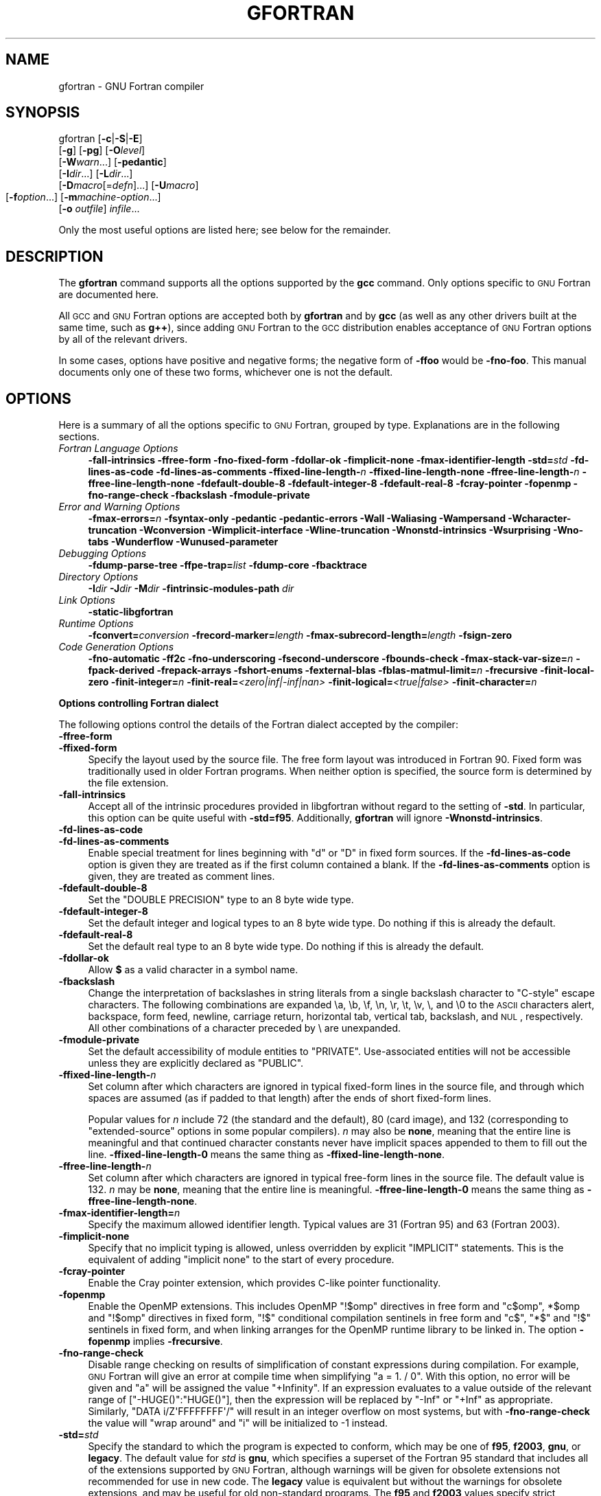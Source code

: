 .\" Automatically generated by Pod::Man 2.16 (Pod::Simple 3.05)
.\"
.\" Standard preamble:
.\" ========================================================================
.de Sh \" Subsection heading
.br
.if t .Sp
.ne 5
.PP
\fB\\$1\fR
.PP
..
.de Sp \" Vertical space (when we can't use .PP)
.if t .sp .5v
.if n .sp
..
.de Vb \" Begin verbatim text
.ft CW
.nf
.ne \\$1
..
.de Ve \" End verbatim text
.ft R
.fi
..
.\" Set up some character translations and predefined strings.  \*(-- will
.\" give an unbreakable dash, \*(PI will give pi, \*(L" will give a left
.\" double quote, and \*(R" will give a right double quote.  \*(C+ will
.\" give a nicer C++.  Capital omega is used to do unbreakable dashes and
.\" therefore won't be available.  \*(C` and \*(C' expand to `' in nroff,
.\" nothing in troff, for use with C<>.
.tr \(*W-
.ds C+ C\v'-.1v'\h'-1p'\s-2+\h'-1p'+\s0\v'.1v'\h'-1p'
.ie n \{\
.    ds -- \(*W-
.    ds PI pi
.    if (\n(.H=4u)&(1m=24u) .ds -- \(*W\h'-12u'\(*W\h'-12u'-\" diablo 10 pitch
.    if (\n(.H=4u)&(1m=20u) .ds -- \(*W\h'-12u'\(*W\h'-8u'-\"  diablo 12 pitch
.    ds L" ""
.    ds R" ""
.    ds C` ""
.    ds C' ""
'br\}
.el\{\
.    ds -- \|\(em\|
.    ds PI \(*p
.    ds L" ``
.    ds R" ''
'br\}
.\"
.\" Escape single quotes in literal strings from groff's Unicode transform.
.ie \n(.g .ds Aq \(aq
.el       .ds Aq '
.\"
.\" If the F register is turned on, we'll generate index entries on stderr for
.\" titles (.TH), headers (.SH), subsections (.Sh), items (.Ip), and index
.\" entries marked with X<> in POD.  Of course, you'll have to process the
.\" output yourself in some meaningful fashion.
.ie \nF \{\
.    de IX
.    tm Index:\\$1\t\\n%\t"\\$2"
..
.    nr % 0
.    rr F
.\}
.el \{\
.    de IX
..
.\}
.\"
.\" Accent mark definitions (@(#)ms.acc 1.5 88/02/08 SMI; from UCB 4.2).
.\" Fear.  Run.  Save yourself.  No user-serviceable parts.
.    \" fudge factors for nroff and troff
.if n \{\
.    ds #H 0
.    ds #V .8m
.    ds #F .3m
.    ds #[ \f1
.    ds #] \fP
.\}
.if t \{\
.    ds #H ((1u-(\\\\n(.fu%2u))*.13m)
.    ds #V .6m
.    ds #F 0
.    ds #[ \&
.    ds #] \&
.\}
.    \" simple accents for nroff and troff
.if n \{\
.    ds ' \&
.    ds ` \&
.    ds ^ \&
.    ds , \&
.    ds ~ ~
.    ds /
.\}
.if t \{\
.    ds ' \\k:\h'-(\\n(.wu*8/10-\*(#H)'\'\h"|\\n:u"
.    ds ` \\k:\h'-(\\n(.wu*8/10-\*(#H)'\`\h'|\\n:u'
.    ds ^ \\k:\h'-(\\n(.wu*10/11-\*(#H)'^\h'|\\n:u'
.    ds , \\k:\h'-(\\n(.wu*8/10)',\h'|\\n:u'
.    ds ~ \\k:\h'-(\\n(.wu-\*(#H-.1m)'~\h'|\\n:u'
.    ds / \\k:\h'-(\\n(.wu*8/10-\*(#H)'\z\(sl\h'|\\n:u'
.\}
.    \" troff and (daisy-wheel) nroff accents
.ds : \\k:\h'-(\\n(.wu*8/10-\*(#H+.1m+\*(#F)'\v'-\*(#V'\z.\h'.2m+\*(#F'.\h'|\\n:u'\v'\*(#V'
.ds 8 \h'\*(#H'\(*b\h'-\*(#H'
.ds o \\k:\h'-(\\n(.wu+\w'\(de'u-\*(#H)/2u'\v'-.3n'\*(#[\z\(de\v'.3n'\h'|\\n:u'\*(#]
.ds d- \h'\*(#H'\(pd\h'-\w'~'u'\v'-.25m'\f2\(hy\fP\v'.25m'\h'-\*(#H'
.ds D- D\\k:\h'-\w'D'u'\v'-.11m'\z\(hy\v'.11m'\h'|\\n:u'
.ds th \*(#[\v'.3m'\s+1I\s-1\v'-.3m'\h'-(\w'I'u*2/3)'\s-1o\s+1\*(#]
.ds Th \*(#[\s+2I\s-2\h'-\w'I'u*3/5'\v'-.3m'o\v'.3m'\*(#]
.ds ae a\h'-(\w'a'u*4/10)'e
.ds Ae A\h'-(\w'A'u*4/10)'E
.    \" corrections for vroff
.if v .ds ~ \\k:\h'-(\\n(.wu*9/10-\*(#H)'\s-2\u~\d\s+2\h'|\\n:u'
.if v .ds ^ \\k:\h'-(\\n(.wu*10/11-\*(#H)'\v'-.4m'^\v'.4m'\h'|\\n:u'
.    \" for low resolution devices (crt and lpr)
.if \n(.H>23 .if \n(.V>19 \
\{\
.    ds : e
.    ds 8 ss
.    ds o a
.    ds d- d\h'-1'\(ga
.    ds D- D\h'-1'\(hy
.    ds th \o'bp'
.    ds Th \o'LP'
.    ds ae ae
.    ds Ae AE
.\}
.rm #[ #] #H #V #F C
.\" ========================================================================
.\"
.IX Title "GFORTRAN 1"
.TH GFORTRAN 1 "2008-06-06" "gcc-4.3.1" "GNU"
.\" For nroff, turn off justification.  Always turn off hyphenation; it makes
.\" way too many mistakes in technical documents.
.if n .ad l
.nh
.SH "NAME"
gfortran \- GNU Fortran compiler
.SH "SYNOPSIS"
.IX Header "SYNOPSIS"
gfortran [\fB\-c\fR|\fB\-S\fR|\fB\-E\fR]
         [\fB\-g\fR] [\fB\-pg\fR] [\fB\-O\fR\fIlevel\fR]
         [\fB\-W\fR\fIwarn\fR...] [\fB\-pedantic\fR]
         [\fB\-I\fR\fIdir\fR...] [\fB\-L\fR\fIdir\fR...]
         [\fB\-D\fR\fImacro\fR[=\fIdefn\fR]...] [\fB\-U\fR\fImacro\fR]
         [\fB\-f\fR\fIoption\fR...]
	 [\fB\-m\fR\fImachine-option\fR...]
         [\fB\-o\fR \fIoutfile\fR] \fIinfile\fR...
.PP
Only the most useful options are listed here; see below for the
remainder.
.SH "DESCRIPTION"
.IX Header "DESCRIPTION"
The \fBgfortran\fR command supports all the options supported by the
\&\fBgcc\fR command.  Only options specific to \s-1GNU\s0 Fortran are documented here.
.PP
All \s-1GCC\s0 and \s-1GNU\s0 Fortran options
are accepted both by \fBgfortran\fR and by \fBgcc\fR
(as well as any other drivers built at the same time,
such as \fBg++\fR),
since adding \s-1GNU\s0 Fortran to the \s-1GCC\s0 distribution
enables acceptance of \s-1GNU\s0 Fortran options
by all of the relevant drivers.
.PP
In some cases, options have positive and negative forms;
the negative form of \fB\-ffoo\fR would be \fB\-fno\-foo\fR.
This manual documents only one of these two forms, whichever
one is not the default.
.SH "OPTIONS"
.IX Header "OPTIONS"
Here is a summary of all the options specific to \s-1GNU\s0 Fortran, grouped
by type.  Explanations are in the following sections.
.IP "\fIFortran Language Options\fR" 4
.IX Item "Fortran Language Options"
\&\fB\-fall\-intrinsics  \-ffree\-form  \-fno\-fixed\-form 
\&\-fdollar\-ok  \-fimplicit\-none  \-fmax\-identifier\-length 
\&\-std=\fR\fIstd\fR \fB\-fd\-lines\-as\-code  \-fd\-lines\-as\-comments 
\&\-ffixed\-line\-length\-\fR\fIn\fR  \fB\-ffixed\-line\-length\-none 
\&\-ffree\-line\-length\-\fR\fIn\fR  \fB\-ffree\-line\-length\-none 
\&\-fdefault\-double\-8  \-fdefault\-integer\-8  \-fdefault\-real\-8 
\&\-fcray\-pointer  \-fopenmp  \-fno\-range\-check \-fbackslash \-fmodule\-private\fR
.IP "\fIError and Warning Options\fR" 4
.IX Item "Error and Warning Options"
\&\fB\-fmax\-errors=\fR\fIn\fR 
\&\fB\-fsyntax\-only  \-pedantic  \-pedantic\-errors 
\&\-Wall  \-Waliasing  \-Wampersand  \-Wcharacter\-truncation  \-Wconversion 
\&\-Wimplicit\-interface  \-Wline\-truncation  \-Wnonstd\-intrinsics  \-Wsurprising 
\&\-Wno\-tabs  \-Wunderflow \-Wunused\-parameter\fR
.IP "\fIDebugging Options\fR" 4
.IX Item "Debugging Options"
\&\fB\-fdump\-parse\-tree  \-ffpe\-trap=\fR\fIlist\fR 
\&\fB\-fdump\-core \-fbacktrace\fR
.IP "\fIDirectory Options\fR" 4
.IX Item "Directory Options"
\&\fB\-I\fR\fIdir\fR  \fB\-J\fR\fIdir\fR  \fB\-M\fR\fIdir\fR  \fB\-fintrinsic\-modules\-path\fR \fIdir\fR
.IP "\fILink Options\fR" 4
.IX Item "Link Options"
\&\fB\-static\-libgfortran\fR
.IP "\fIRuntime Options\fR" 4
.IX Item "Runtime Options"
\&\fB\-fconvert=\fR\fIconversion\fR  \fB\-frecord\-marker=\fR\fIlength\fR 
\&\fB\-fmax\-subrecord\-length=\fR\fIlength\fR  \fB\-fsign\-zero\fR
.IP "\fICode Generation Options\fR" 4
.IX Item "Code Generation Options"
\&\fB\-fno\-automatic  \-ff2c  \-fno\-underscoring
\&\-fsecond\-underscore 
\&\-fbounds\-check  \-fmax\-stack\-var\-size=\fR\fIn\fR 
\&\fB\-fpack\-derived  \-frepack\-arrays  \-fshort\-enums  \-fexternal\-blas 
\&\-fblas\-matmul\-limit=\fR\fIn\fR \fB\-frecursive \-finit\-local\-zero 
\&\-finit\-integer=\fR\fIn\fR \fB\-finit\-real=\fR\fI<zero|inf|\-inf|nan>\fR 
\&\fB\-finit\-logical=\fR\fI<true|false>\fR \fB\-finit\-character=\fR\fIn\fR
.Sh "Options controlling Fortran dialect"
.IX Subsection "Options controlling Fortran dialect"
The following options control the details of the Fortran dialect
accepted by the compiler:
.IP "\fB\-ffree\-form\fR" 4
.IX Item "-ffree-form"
.PD 0
.IP "\fB\-ffixed\-form\fR" 4
.IX Item "-ffixed-form"
.PD
Specify the layout used by the source file.  The free form layout
was introduced in Fortran 90.  Fixed form was traditionally used in
older Fortran programs.  When neither option is specified, the source
form is determined by the file extension.
.IP "\fB\-fall\-intrinsics\fR" 4
.IX Item "-fall-intrinsics"
Accept all of the intrinsic procedures provided in libgfortran 
without regard to the setting of \fB\-std\fR.  In particular, 
this option can be quite useful with \fB\-std=f95\fR.  Additionally,
\&\fBgfortran\fR will ignore \fB\-Wnonstd\-intrinsics\fR.
.IP "\fB\-fd\-lines\-as\-code\fR" 4
.IX Item "-fd-lines-as-code"
.PD 0
.IP "\fB\-fd\-lines\-as\-comments\fR" 4
.IX Item "-fd-lines-as-comments"
.PD
Enable special treatment for lines beginning with \f(CW\*(C`d\*(C'\fR or \f(CW\*(C`D\*(C'\fR
in fixed form sources.  If the \fB\-fd\-lines\-as\-code\fR option is
given they are treated as if the first column contained a blank.  If the
\&\fB\-fd\-lines\-as\-comments\fR option is given, they are treated as
comment lines.
.IP "\fB\-fdefault\-double\-8\fR" 4
.IX Item "-fdefault-double-8"
Set the \f(CW\*(C`DOUBLE PRECISION\*(C'\fR type to an 8 byte wide type.
.IP "\fB\-fdefault\-integer\-8\fR" 4
.IX Item "-fdefault-integer-8"
Set the default integer and logical types to an 8 byte wide type.
Do nothing if this is already the default.
.IP "\fB\-fdefault\-real\-8\fR" 4
.IX Item "-fdefault-real-8"
Set the default real type to an 8 byte wide type.
Do nothing if this is already the default.
.IP "\fB\-fdollar\-ok\fR" 4
.IX Item "-fdollar-ok"
Allow \fB$\fR as a valid character in a symbol name.
.IP "\fB\-fbackslash\fR" 4
.IX Item "-fbackslash"
Change the interpretation of backslashes in string literals
from a single backslash character to \*(L"C\-style\*(R" escape characters.
The following combinations are expanded \ea, \eb, \ef, \en, \er, \et,
\&\ev, \e, and \e0 to the \s-1ASCII\s0 characters alert, backspace, form feed,
newline, carriage return, horizontal tab, vertical tab, backslash,
and \s-1NUL\s0, respectively.  All other combinations of a character preceded
by \e are unexpanded.
.IP "\fB\-fmodule\-private\fR" 4
.IX Item "-fmodule-private"
Set the default accessibility of module entities to \f(CW\*(C`PRIVATE\*(C'\fR.
Use-associated entities will not be accessible unless they are explicitly
declared as \f(CW\*(C`PUBLIC\*(C'\fR.
.IP "\fB\-ffixed\-line\-length\-\fR\fIn\fR" 4
.IX Item "-ffixed-line-length-n"
Set column after which characters are ignored in typical fixed-form
lines in the source file, and through which spaces are assumed (as
if padded to that length) after the ends of short fixed-form lines.
.Sp
Popular values for \fIn\fR include 72 (the
standard and the default), 80 (card image), and 132 (corresponding
to \*(L"extended-source\*(R" options in some popular compilers).
\&\fIn\fR may also be \fBnone\fR, meaning that the entire line is meaningful
and that continued character constants never have implicit spaces appended
to them to fill out the line.
\&\fB\-ffixed\-line\-length\-0\fR means the same thing as
\&\fB\-ffixed\-line\-length\-none\fR.
.IP "\fB\-ffree\-line\-length\-\fR\fIn\fR" 4
.IX Item "-ffree-line-length-n"
Set column after which characters are ignored in typical free-form
lines in the source file. The default value is 132.
\&\fIn\fR may be \fBnone\fR, meaning that the entire line is meaningful.
\&\fB\-ffree\-line\-length\-0\fR means the same thing as
\&\fB\-ffree\-line\-length\-none\fR.
.IP "\fB\-fmax\-identifier\-length=\fR\fIn\fR" 4
.IX Item "-fmax-identifier-length=n"
Specify the maximum allowed identifier length. Typical values are
31 (Fortran 95) and 63 (Fortran 2003).
.IP "\fB\-fimplicit\-none\fR" 4
.IX Item "-fimplicit-none"
Specify that no implicit typing is allowed, unless overridden by explicit
\&\f(CW\*(C`IMPLICIT\*(C'\fR statements.  This is the equivalent of adding
\&\f(CW\*(C`implicit none\*(C'\fR to the start of every procedure.
.IP "\fB\-fcray\-pointer\fR" 4
.IX Item "-fcray-pointer"
Enable the Cray pointer extension, which provides C\-like pointer
functionality.
.IP "\fB\-fopenmp\fR" 4
.IX Item "-fopenmp"
Enable the OpenMP extensions.  This includes OpenMP \f(CW\*(C`!$omp\*(C'\fR directives
in free form
and \f(CW\*(C`c$omp\*(C'\fR, \f(CW*$omp\fR and \f(CW\*(C`!$omp\*(C'\fR directives in fixed form,
\&\f(CW\*(C`!$\*(C'\fR conditional compilation sentinels in free form
and \f(CW\*(C`c$\*(C'\fR, \f(CW\*(C`*$\*(C'\fR and \f(CW\*(C`!$\*(C'\fR sentinels in fixed form, 
and when linking arranges for the OpenMP runtime library to be linked
in.  The option \fB\-fopenmp\fR implies \fB\-frecursive\fR.
.IP "\fB\-fno\-range\-check\fR" 4
.IX Item "-fno-range-check"
Disable range checking on results of simplification of constant
expressions during compilation.  For example, \s-1GNU\s0 Fortran will give
an error at compile time when simplifying \f(CW\*(C`a = 1. / 0\*(C'\fR.
With this option, no error will be given and \f(CW\*(C`a\*(C'\fR will be assigned
the value \f(CW\*(C`+Infinity\*(C'\fR.  If an expression evaluates to a value
outside of the relevant range of [\f(CW\*(C`\-HUGE()\*(C'\fR:\f(CW\*(C`HUGE()\*(C'\fR],
then the expression will be replaced by \f(CW\*(C`\-Inf\*(C'\fR or \f(CW\*(C`+Inf\*(C'\fR
as appropriate.
Similarly, \f(CW\*(C`DATA i/Z\*(AqFFFFFFFF\*(Aq/\*(C'\fR will result in an integer overflow
on most systems, but with \fB\-fno\-range\-check\fR the value will
\&\*(L"wrap around\*(R" and \f(CW\*(C`i\*(C'\fR will be initialized to \-1 instead.
.IP "\fB\-std=\fR\fIstd\fR" 4
.IX Item "-std=std"
Specify the standard to which the program is expected to conform, which
may be one of \fBf95\fR, \fBf2003\fR, \fBgnu\fR, or \fBlegacy\fR.
The default value for \fIstd\fR is \fBgnu\fR, which specifies a
superset of the Fortran 95 standard that includes all of the extensions
supported by \s-1GNU\s0 Fortran, although warnings will be given for obsolete
extensions not recommended for use in new code.  The \fBlegacy\fR value
is equivalent but without the warnings for obsolete extensions, and may
be useful for old non-standard programs.  The \fBf95\fR and
\&\fBf2003\fR values specify strict conformance to the Fortran 95 and
Fortran 2003 standards, respectively; errors are given for all
extensions beyond the relevant language standard, and warnings are given
for the Fortran 77 features that are permitted but obsolescent in later
standards.
.Sh "Options to request or suppress errors and warnings"
.IX Subsection "Options to request or suppress errors and warnings"
Errors are diagnostic messages that report that the \s-1GNU\s0 Fortran compiler
cannot compile the relevant piece of source code.  The compiler will
continue to process the program in an attempt to report further errors
to aid in debugging, but will not produce any compiled output.
.PP
Warnings are diagnostic messages that report constructions which
are not inherently erroneous but which are risky or suggest there is
likely to be a bug in the program.  Unless \fB\-Werror\fR is specified,
they do not prevent compilation of the program.
.PP
You can request many specific warnings with options beginning \fB\-W\fR,
for example \fB\-Wimplicit\fR to request warnings on implicit
declarations.  Each of these specific warning options also has a
negative form beginning \fB\-Wno\-\fR to turn off warnings;
for example, \fB\-Wno\-implicit\fR.  This manual lists only one of the
two forms, whichever is not the default.
.PP
These options control the amount and kinds of errors and warnings produced
by \s-1GNU\s0 Fortran:
.IP "\fB\-fmax\-errors=\fR\fIn\fR" 4
.IX Item "-fmax-errors=n"
Limits the maximum number of error messages to \fIn\fR, at which point
\&\s-1GNU\s0 Fortran bails out rather than attempting to continue processing the
source code.  If \fIn\fR is 0, there is no limit on the number of error
messages produced.
.IP "\fB\-fsyntax\-only\fR" 4
.IX Item "-fsyntax-only"
Check the code for syntax errors, but don't actually compile it.  This
will generate module files for each module present in the code, but no
other output file.
.IP "\fB\-pedantic\fR" 4
.IX Item "-pedantic"
Issue warnings for uses of extensions to Fortran 95.
\&\fB\-pedantic\fR also applies to C\-language constructs where they
occur in \s-1GNU\s0 Fortran source files, such as use of \fB\ee\fR in a
character constant within a directive like \f(CW\*(C`#include\*(C'\fR.
.Sp
Valid Fortran 95 programs should compile properly with or without
this option.
However, without this option, certain \s-1GNU\s0 extensions and traditional
Fortran features are supported as well.
With this option, many of them are rejected.
.Sp
Some users try to use \fB\-pedantic\fR to check programs for conformance.
They soon find that it does not do quite what they want\-\-\-it finds some
nonstandard practices, but not all.
However, improvements to \s-1GNU\s0 Fortran in this area are welcome.
.Sp
This should be used in conjunction with \fB\-std=f95\fR or
\&\fB\-std=f2003\fR.
.IP "\fB\-pedantic\-errors\fR" 4
.IX Item "-pedantic-errors"
Like \fB\-pedantic\fR, except that errors are produced rather than
warnings.
.IP "\fB\-Wall\fR" 4
.IX Item "-Wall"
Enables commonly used warning options pertaining to usage that
we recommend avoiding and that we believe are easy to avoid.
This currently includes \fB\-Waliasing\fR,
\&\fB\-Wampersand\fR, \fB\-Wsurprising\fR, \fB\-Wnonstd\-intrinsics\fR,
\&\fB\-Wno\-tabs\fR, and \fB\-Wline\-truncation\fR.
.IP "\fB\-Waliasing\fR" 4
.IX Item "-Waliasing"
Warn about possible aliasing of dummy arguments. Specifically, it warns
if the same actual argument is associated with a dummy argument with
\&\f(CW\*(C`INTENT(IN)\*(C'\fR and a dummy argument with \f(CW\*(C`INTENT(OUT)\*(C'\fR in a call
with an explicit interface.
.Sp
The following example will trigger the warning.
.Sp
.Vb 7
\&          interface
\&            subroutine bar(a,b)
\&              integer, intent(in) :: a
\&              integer, intent(out) :: b
\&            end subroutine
\&          end interface
\&          integer :: a
\&        
\&          call bar(a,a)
.Ve
.IP "\fB\-Wampersand\fR" 4
.IX Item "-Wampersand"
Warn about missing ampersand in continued character constants. The warning is
given with \fB\-Wampersand\fR, \fB\-pedantic\fR, \fB\-std=f95\fR, and
\&\fB\-std=f2003\fR. Note: With no ampersand given in a continued character
constant, \s-1GNU\s0 Fortran assumes continuation at the first non-comment,
non-whitespace character after the ampersand that initiated the continuation.
.IP "\fB\-Wcharacter\-truncation\fR" 4
.IX Item "-Wcharacter-truncation"
Warn when a character assignment will truncate the assigned string.
.IP "\fB\-Wconversion\fR" 4
.IX Item "-Wconversion"
Warn about implicit conversions between different types.
.IP "\fB\-Wimplicit\-interface\fR" 4
.IX Item "-Wimplicit-interface"
Warn if a procedure is called without an explicit interface.
Note this only checks that an explicit interface is present.  It does not
check that the declared interfaces are consistent across program units.
.IP "\fB\-Wnonstd\-intrinsics\fR" 4
.IX Item "-Wnonstd-intrinsics"
Warn if the user tries to use an intrinsic that does not belong to the 
standard the user has chosen via the \fB\-std\fR option.
.IP "\fB\-Wsurprising\fR" 4
.IX Item "-Wsurprising"
Produce a warning when \*(L"suspicious\*(R" code constructs are encountered.
While technically legal these usually indicate that an error has been made.
.Sp
This currently produces a warning under the following circumstances:
.RS 4
.IP "\(bu" 4
An \s-1INTEGER\s0 \s-1SELECT\s0 construct has a \s-1CASE\s0 that can never be matched as its
lower value is greater than its upper value.
.IP "\(bu" 4
A \s-1LOGICAL\s0 \s-1SELECT\s0 construct has three \s-1CASE\s0 statements.
.IP "\(bu" 4
A \s-1TRANSFER\s0 specifies a source that is shorter than the destination.
.RE
.RS 4
.RE
.IP "\fB\-Wtabs\fR" 4
.IX Item "-Wtabs"
By default, tabs are accepted as whitespace, but tabs are not members
of the Fortran Character Set.  For continuation lines, a tab followed
by a digit between 1 and 9 is supported.  \fB\-Wno\-tabs\fR will cause
a warning to be issued if a tab is encountered. Note, \fB\-Wno\-tabs\fR
is active for \fB\-pedantic\fR, \fB\-std=f95\fR, \fB\-std=f2003\fR,
and \fB\-Wall\fR.
.IP "\fB\-Wunderflow\fR" 4
.IX Item "-Wunderflow"
Produce a warning when numerical constant expressions are
encountered, which yield an \s-1UNDERFLOW\s0 during compilation.
.IP "\fB\-Wunused\-parameter\fR" 4
.IX Item "-Wunused-parameter"
Contrary to \fBgcc\fR's meaning of \fB\-Wunused\-parameter\fR,
\&\fBgfortran\fR's implementation of this option does not warn
about unused dummy arguments, but about unused \f(CW\*(C`PARAMETER\*(C'\fR values.
\&\fB\-Wunused\-parameter\fR is not included in \fB\-Wall\fR but is
implied by \fB\-Wall \-Wextra\fR.
.IP "\fB\-Werror\fR" 4
.IX Item "-Werror"
Turns all warnings into errors.
.PP
Some of these have no effect when compiling programs written in Fortran.
.Sh "Options for debugging your program or \s-1GNU\s0 Fortran"
.IX Subsection "Options for debugging your program or GNU Fortran"
\&\s-1GNU\s0 Fortran has various special options that are used for debugging
either your program or the \s-1GNU\s0 Fortran compiler.
.IP "\fB\-fdump\-parse\-tree\fR" 4
.IX Item "-fdump-parse-tree"
Output the internal parse tree before starting code generation.  Only
really useful for debugging the \s-1GNU\s0 Fortran compiler itself.
.IP "\fB\-ffpe\-trap=\fR\fIlist\fR" 4
.IX Item "-ffpe-trap=list"
Specify a list of \s-1IEEE\s0 exceptions when a Floating Point Exception
(\s-1FPE\s0) should be raised.  On most systems, this will result in a \s-1SIGFPE\s0
signal being sent and the program being interrupted, producing a core
file useful for debugging.  \fIlist\fR is a (possibly empty) comma-separated
list of the following \s-1IEEE\s0 exceptions: \fBinvalid\fR (invalid floating
point operation, such as \f(CW\*(C`SQRT(\-1.0)\*(C'\fR), \fBzero\fR (division by
zero), \fBoverflow\fR (overflow in a floating point operation),
\&\fBunderflow\fR (underflow in a floating point operation),
\&\fBprecision\fR (loss of precision during operation) and \fBdenormal\fR
(operation produced a denormal value).
.Sp
Some of the routines in the Fortran runtime library, like
\&\fB\s-1CPU_TIME\s0\fR, are likely to to trigger floating point exceptions when
\&\f(CW\*(C`ffpe\-trap=precision\*(C'\fR is used. For this reason, the use of 
\&\f(CW\*(C`ffpe\-trap=precision\*(C'\fR is not recommended.
.IP "\fB\-fbacktrace\fR" 4
.IX Item "-fbacktrace"
Specify that, when a runtime error is encountered or a deadly signal is
emitted (segmentation fault, illegal instruction, bus error or
floating-point exception), the Fortran runtime
library should output a backtrace of the error.  This option
only has influence for compilation of the Fortran main program.
.IP "\fB\-fdump\-core\fR" 4
.IX Item "-fdump-core"
Request that a core-dump file is written to disk when a runtime error
is encountered on systems that support core dumps. This option is
only effective for the compilation of the Fortran main program.
.Sh "Options for directory search"
.IX Subsection "Options for directory search"
These options affect how \s-1GNU\s0 Fortran searches
for files specified by the \f(CW\*(C`INCLUDE\*(C'\fR directive and where it searches
for previously compiled modules.
.PP
It also affects the search paths used by \fBcpp\fR when used to preprocess
Fortran source.
.IP "\fB\-I\fR\fIdir\fR" 4
.IX Item "-Idir"
These affect interpretation of the \f(CW\*(C`INCLUDE\*(C'\fR directive
(as well as of the \f(CW\*(C`#include\*(C'\fR directive of the \fBcpp\fR
preprocessor).
.Sp
Also note that the general behavior of \fB\-I\fR and
\&\f(CW\*(C`INCLUDE\*(C'\fR is pretty much the same as of \fB\-I\fR with
\&\f(CW\*(C`#include\*(C'\fR in the \fBcpp\fR preprocessor, with regard to
looking for \fIheader.gcc\fR files and other such things.
.Sp
This path is also used to search for \fI.mod\fR files when previously
compiled modules are required by a \f(CW\*(C`USE\*(C'\fR statement.
.IP "\fB\-M\fR\fIdir\fR" 4
.IX Item "-Mdir"
.PD 0
.IP "\fB\-J\fR\fIdir\fR" 4
.IX Item "-Jdir"
.PD
This option specifies where to put \fI.mod\fR files for compiled modules.
It is also added to the list of directories to searched by an \f(CW\*(C`USE\*(C'\fR
statement.
.Sp
The default is the current directory.
.Sp
\&\fB\-J\fR is an alias for \fB\-M\fR to avoid conflicts with existing
\&\s-1GCC\s0 options.
.IP "\fB\-fintrinsic\-modules\-path\fR \fIdir\fR" 4
.IX Item "-fintrinsic-modules-path dir"
This option specifies the location of pre-compiled intrinsic modules, if
they are not in the default location expected by the compiler.
.Sh "Influencing the linking step"
.IX Subsection "Influencing the linking step"
These options come into play when the compiler links object files into an 
executable output file. They are meaningless if the compiler is not doing 
a link step.
.IP "\fB\-static\-libgfortran\fR" 4
.IX Item "-static-libgfortran"
On systems that provide \fIlibgfortran\fR as a shared and a static
library, this option forces the use of the static version. If no
shared version of \fIlibgfortran\fR was built when the compiler was
configured, this option has no effect.
.Sh "Influencing runtime behavior"
.IX Subsection "Influencing runtime behavior"
These options affect the runtime behavior of programs compiled with \s-1GNU\s0 Fortran.
.IP "\fB\-fconvert=\fR\fIconversion\fR" 4
.IX Item "-fconvert=conversion"
Specify the representation of data for unformatted files.  Valid
values for conversion are: \fBnative\fR, the default; \fBswap\fR,
swap between big\- and little-endian; \fBbig-endian\fR, use big-endian
representation for unformatted files; \fBlittle-endian\fR, use little-endian
representation for unformatted files.
.Sp
\&\fIThis option has an effect only when used in the main program.
The \f(CI\*(C`CONVERT\*(C'\fI specifier and the \s-1GFORTRAN_CONVERT_UNIT\s0 environment
variable override the default specified by \f(BI\-fconvert\fI.\fR
.IP "\fB\-frecord\-marker=\fR\fIlength\fR" 4
.IX Item "-frecord-marker=length"
Specify the length of record markers for unformatted files.
Valid values for \fIlength\fR are 4 and 8.  Default is 4.
\&\fIThis is different from previous versions of\fR \fBgfortran\fR,
which specified a default record marker length of 8 on most
systems.  If you want to read or write files compatible
with earlier versions of \fBgfortran\fR, use \fB\-frecord\-marker=8\fR.
.IP "\fB\-fmax\-subrecord\-length=\fR\fIlength\fR" 4
.IX Item "-fmax-subrecord-length=length"
Specify the maximum length for a subrecord.  The maximum permitted
value for length is 2147483639, which is also the default.  Only
really useful for use by the gfortran testsuite.
.IP "\fB\-fsign\-zero\fR" 4
.IX Item "-fsign-zero"
When writing zero values, show the negative sign if the sign bit is set.
\&\f(CW\*(C`fno\-sign\-zero\*(C'\fR does not print the negative sign of zero values for
compatibility with F77.  Default behavior is to show the negative sign.
.Sh "Options for code generation conventions"
.IX Subsection "Options for code generation conventions"
These machine-independent options control the interface conventions
used in code generation.
.PP
Most of them have both positive and negative forms; the negative form
of \fB\-ffoo\fR would be \fB\-fno\-foo\fR.  In the table below, only
one of the forms is listed\-\-\-the one which is not the default.  You
can figure out the other form by either removing \fBno\-\fR or adding
it.
.IP "\fB\-fno\-automatic\fR" 4
.IX Item "-fno-automatic"
Treat each program unit (except those marked as \s-1RECURSIVE\s0) as if the
\&\f(CW\*(C`SAVE\*(C'\fR statement were specified for every local variable and array
referenced in it. Does not affect common blocks. (Some Fortran compilers
provide this option under the name \fB\-static\fR or \fB\-save\fR.)
The default, which is \fB\-fautomatic\fR, uses the stack for local
variables smaller than the value given by \fB\-fmax\-stack\-var\-size\fR.
Use the option \fB\-frecursive\fR to use no static memory.
.IP "\fB\-ff2c\fR" 4
.IX Item "-ff2c"
Generate code designed to be compatible with code generated
by \fBg77\fR and \fBf2c\fR.
.Sp
The calling conventions used by \fBg77\fR (originally implemented
in \fBf2c\fR) require functions that return type
default \f(CW\*(C`REAL\*(C'\fR to actually return the C type \f(CW\*(C`double\*(C'\fR, and
functions that return type \f(CW\*(C`COMPLEX\*(C'\fR to return the values via an
extra argument in the calling sequence that points to where to
store the return value.  Under the default \s-1GNU\s0 calling conventions, such
functions simply return their results as they would in \s-1GNU\s0
C\-\-\-default \f(CW\*(C`REAL\*(C'\fR functions return the C type \f(CW\*(C`float\*(C'\fR, and
\&\f(CW\*(C`COMPLEX\*(C'\fR functions return the \s-1GNU\s0 C type \f(CW\*(C`complex\*(C'\fR.
Additionally, this option implies the \fB\-fsecond\-underscore\fR
option, unless \fB\-fno\-second\-underscore\fR is explicitly requested.
.Sp
This does not affect the generation of code that interfaces with
the \fBlibgfortran\fR library.
.Sp
\&\fICaution:\fR It is not a good idea to mix Fortran code compiled with
\&\fB\-ff2c\fR with code compiled with the default \fB\-fno\-f2c\fR
calling conventions as, calling \f(CW\*(C`COMPLEX\*(C'\fR or default \f(CW\*(C`REAL\*(C'\fR
functions between program parts which were compiled with different
calling conventions will break at execution time.
.Sp
\&\fICaution:\fR This will break code which passes intrinsic functions
of type default \f(CW\*(C`REAL\*(C'\fR or \f(CW\*(C`COMPLEX\*(C'\fR as actual arguments, as
the library implementations use the \fB\-fno\-f2c\fR calling conventions.
.IP "\fB\-fno\-underscoring\fR" 4
.IX Item "-fno-underscoring"
Do not transform names of entities specified in the Fortran
source file by appending underscores to them.
.Sp
With \fB\-funderscoring\fR in effect, \s-1GNU\s0 Fortran appends one
underscore to external names with no underscores.  This is done to ensure
compatibility with code produced by many \s-1UNIX\s0 Fortran compilers.
.Sp
\&\fICaution\fR: The default behavior of \s-1GNU\s0 Fortran is
incompatible with \fBf2c\fR and \fBg77\fR, please use the
\&\fB\-ff2c\fR option if you want object files compiled with
\&\s-1GNU\s0 Fortran to be compatible with object code created with these
tools.
.Sp
Use of \fB\-fno\-underscoring\fR is not recommended unless you are
experimenting with issues such as integration of \s-1GNU\s0 Fortran into
existing system environments (vis\-@`{a}\-vis existing libraries, tools,
and so on).
.Sp
For example, with \fB\-funderscoring\fR, and assuming other defaults like
\&\fB\-fcase\-lower\fR and that \f(CW\*(C`j()\*(C'\fR and \f(CW\*(C`max_count()\*(C'\fR are
external functions while \f(CW\*(C`my_var\*(C'\fR and \f(CW\*(C`lvar\*(C'\fR are local variables,
a statement like
.Sp
.Vb 1
\&        I = J() + MAX_COUNT (MY_VAR, LVAR)
.Ve
.Sp
is implemented as something akin to:
.Sp
.Vb 1
\&        i = j_() + max_count_\|_(&my_var_\|_, &lvar);
.Ve
.Sp
With \fB\-fno\-underscoring\fR, the same statement is implemented as:
.Sp
.Vb 1
\&        i = j() + max_count(&my_var, &lvar);
.Ve
.Sp
Use of \fB\-fno\-underscoring\fR allows direct specification of
user-defined names while debugging and when interfacing \s-1GNU\s0 Fortran
code with other languages.
.Sp
Note that just because the names match does \fInot\fR mean that the
interface implemented by \s-1GNU\s0 Fortran for an external name matches the
interface implemented by some other language for that same name.
That is, getting code produced by \s-1GNU\s0 Fortran to link to code produced
by some other compiler using this or any other method can be only a
small part of the overall solution\-\-\-getting the code generated by
both compilers to agree on issues other than naming can require
significant effort, and, unlike naming disagreements, linkers normally
cannot detect disagreements in these other areas.
.Sp
Also, note that with \fB\-fno\-underscoring\fR, the lack of appended
underscores introduces the very real possibility that a user-defined
external name will conflict with a name in a system library, which
could make finding unresolved-reference bugs quite difficult in some
cases\-\-\-they might occur at program run time, and show up only as
buggy behavior at run time.
.Sp
In future versions of \s-1GNU\s0 Fortran we hope to improve naming and linking
issues so that debugging always involves using the names as they appear
in the source, even if the names as seen by the linker are mangled to
prevent accidental linking between procedures with incompatible
interfaces.
.IP "\fB\-fsecond\-underscore\fR" 4
.IX Item "-fsecond-underscore"
By default, \s-1GNU\s0 Fortran appends an underscore to external
names.  If this option is used \s-1GNU\s0 Fortran appends two
underscores to names with underscores and one underscore to external names
with no underscores.  \s-1GNU\s0 Fortran also appends two underscores to
internal names with underscores to avoid naming collisions with external
names.
.Sp
This option has no effect if \fB\-fno\-underscoring\fR is
in effect.  It is implied by the \fB\-ff2c\fR option.
.Sp
Otherwise, with this option, an external name such as \f(CW\*(C`MAX_COUNT\*(C'\fR
is implemented as a reference to the link-time external symbol
\&\f(CW\*(C`max_count_\|_\*(C'\fR, instead of \f(CW\*(C`max_count_\*(C'\fR.  This is required
for compatibility with \fBg77\fR and \fBf2c\fR, and is implied
by use of the \fB\-ff2c\fR option.
.IP "\fB\-fbounds\-check\fR" 4
.IX Item "-fbounds-check"
Enable generation of run-time checks for array subscripts
and against the declared minimum and maximum values.  It also
checks array indices for assumed and deferred
shape arrays against the actual allocated bounds.
.Sp
Some checks require that \fB\-fbounds\-check\fR is set for
the compilation of the main program.
.Sp
In the future this may also include other forms of checking, e.g., checking
substring references.
.IP "\fB\-fmax\-stack\-var\-size=\fR\fIn\fR" 4
.IX Item "-fmax-stack-var-size=n"
This option specifies the size in bytes of the largest array that will be put
on the stack; if the size is exceeded static memory is used (except in
procedures marked as \s-1RECURSIVE\s0). Use the option \fB\-frecursive\fR to
allow for recursive procedures which do not have a \s-1RECURSIVE\s0 attribute or
for parallel programs. Use \fB\-fno\-automatic\fR to never use the stack.
.Sp
This option currently only affects local arrays declared with constant
bounds, and may not apply to all character variables.
Future versions of \s-1GNU\s0 Fortran may improve this behavior.
.Sp
The default value for \fIn\fR is 32768.
.IP "\fB\-fpack\-derived\fR" 4
.IX Item "-fpack-derived"
This option tells \s-1GNU\s0 Fortran to pack derived type members as closely as
possible.  Code compiled with this option is likely to be incompatible
with code compiled without this option, and may execute slower.
.IP "\fB\-frepack\-arrays\fR" 4
.IX Item "-frepack-arrays"
In some circumstances \s-1GNU\s0 Fortran may pass assumed shape array
sections via a descriptor describing a noncontiguous area of memory.
This option adds code to the function prologue to repack the data into
a contiguous block at runtime.
.Sp
This should result in faster accesses to the array.  However it can introduce
significant overhead to the function call, especially  when the passed data
is noncontiguous.
.IP "\fB\-fshort\-enums\fR" 4
.IX Item "-fshort-enums"
This option is provided for interoperability with C code that was
compiled with the \fB\-fshort\-enums\fR option.  It will make
\&\s-1GNU\s0 Fortran choose the smallest \f(CW\*(C`INTEGER\*(C'\fR kind a given
enumerator set will fit in, and give all its enumerators this kind.
.IP "\fB\-fexternal\-blas\fR" 4
.IX Item "-fexternal-blas"
This option will make \fBgfortran\fR generate calls to \s-1BLAS\s0 functions
for some matrix operations like \f(CW\*(C`MATMUL\*(C'\fR, instead of using our own
algorithms, if the size of the matrices involved is larger than a given
limit (see \fB\-fblas\-matmul\-limit\fR).  This may be profitable if an
optimized vendor \s-1BLAS\s0 library is available.  The \s-1BLAS\s0 library will have
to be specified at link time.
.IP "\fB\-fblas\-matmul\-limit=\fR\fIn\fR" 4
.IX Item "-fblas-matmul-limit=n"
Only significant when \fB\-fexternal\-blas\fR is in effect.
Matrix multiplication of matrices with size larger than (or equal to) \fIn\fR
will be performed by calls to \s-1BLAS\s0 functions, while others will be
handled by \fBgfortran\fR internal algorithms. If the matrices
involved are not square, the size comparison is performed using the
geometric mean of the dimensions of the argument and result matrices.
.Sp
The default value for \fIn\fR is 30.
.IP "\fB\-frecursive\fR" 4
.IX Item "-frecursive"
Allow indirect recursion by forcing all local arrays to be allocated
on the stack. This flag cannot be used together with
\&\fB\-fmax\-stack\-var\-size=\fR or \fB\-fno\-automatic\fR.
.IP "\fB\-finit\-local\-zero\fR" 4
.IX Item "-finit-local-zero"
.PD 0
.IP "\fB\-finit\-integer=\fR\fIn\fR" 4
.IX Item "-finit-integer=n"
.IP "\fB\-finit\-real=\fR\fI<zero|inf|\-inf|nan>\fR\fB \fR" 4
.IX Item "-finit-real=<zero|inf|-inf|nan> "
.IP "\fB\-finit\-logical=\fR\fI<true|false>\fR" 4
.IX Item "-finit-logical=<true|false>"
.IP "\fB\-finit\-character=\fR\fIn\fR" 4
.IX Item "-finit-character=n"
.PD
The \fB\-finit\-local\-zero\fR option instructs the compiler to
initialize local \f(CW\*(C`INTEGER\*(C'\fR, \f(CW\*(C`REAL\*(C'\fR, and \f(CW\*(C`COMPLEX\*(C'\fR
variables to zero, \f(CW\*(C`LOGICAL\*(C'\fR variables to false, and
\&\f(CW\*(C`CHARACTER\*(C'\fR variables to a string of null bytes.  Finer-grained
initialization options are provided by the
\&\fB\-finit\-integer=\fR\fIn\fR,
\&\fB\-finit\-real=\fR\fI<zero|inf|\-inf|nan>\fR (which also initializes
the real and imaginary parts of local \f(CW\*(C`COMPLEX\*(C'\fR variables),
\&\fB\-finit\-logical=\fR\fI<true|false>\fR, and
\&\fB\-finit\-character=\fR\fIn\fR (where \fIn\fR is an \s-1ASCII\s0 character
value) options.  These options do not initialize components of derived
type variables, nor do they initialize variables that appear in an
\&\f(CW\*(C`EQUIVALENCE\*(C'\fR statement.  (This limitation may be removed in
future releases).
.Sp
Note that the \fB\-finit\-real=nan\fR option initializes \f(CW\*(C`REAL\*(C'\fR
and \f(CW\*(C`COMPLEX\*(C'\fR variables with a quiet NaN.
.SH "ENVIRONMENT"
.IX Header "ENVIRONMENT"
The \fBgfortran\fR compiler currently does not make use of any environment
variables to control its operation above and beyond those
that affect the operation of \fBgcc\fR.
.SH "BUGS"
.IX Header "BUGS"
For instructions on reporting bugs, see
<\fBhttp://gcc.gnu.org/bugs.html\fR>.
.SH "SEE ALSO"
.IX Header "SEE ALSO"
\&\fIgpl\fR\|(7), \fIgfdl\fR\|(7), \fIfsf\-funding\fR\|(7),
\&\fIcpp\fR\|(1), \fIgcov\fR\|(1), \fIgcc\fR\|(1), \fIas\fR\|(1), \fIld\fR\|(1), \fIgdb\fR\|(1), \fIadb\fR\|(1), \fIdbx\fR\|(1), \fIsdb\fR\|(1)
and the Info entries for \fIgcc\fR, \fIcpp\fR, \fIgfortran\fR, \fIas\fR,
\&\fIld\fR, \fIbinutils\fR and \fIgdb\fR.
.SH "AUTHOR"
.IX Header "AUTHOR"
See the Info entry for \fBgfortran\fR for contributors to \s-1GCC\s0 and
\&\s-1GNU\s0 Fortran.
.SH "COPYRIGHT"
.IX Header "COPYRIGHT"
Copyright (c) 2004, 2005, 2006, 2007
Free Software Foundation, Inc.
.PP
Permission is granted to copy, distribute and/or modify this document
under the terms of the \s-1GNU\s0 Free Documentation License, Version 1.2 or
any later version published by the Free Software Foundation; with the
Invariant Sections being \*(L"\s-1GNU\s0 General Public License\*(R" and \*(L"Funding
Free Software\*(R", the Front-Cover texts being (a) (see below), and with
the Back-Cover Texts being (b) (see below).  A copy of the license is
included in the \fIgfdl\fR\|(7) man page.
.PP
(a) The \s-1FSF\s0's Front-Cover Text is:
.PP
.Vb 1
\&     A GNU Manual
.Ve
.PP
(b) The \s-1FSF\s0's Back-Cover Text is:
.PP
.Vb 3
\&     You have freedom to copy and modify this GNU Manual, like GNU
\&     software.  Copies published by the Free Software Foundation raise
\&     funds for GNU development.
.Ve
